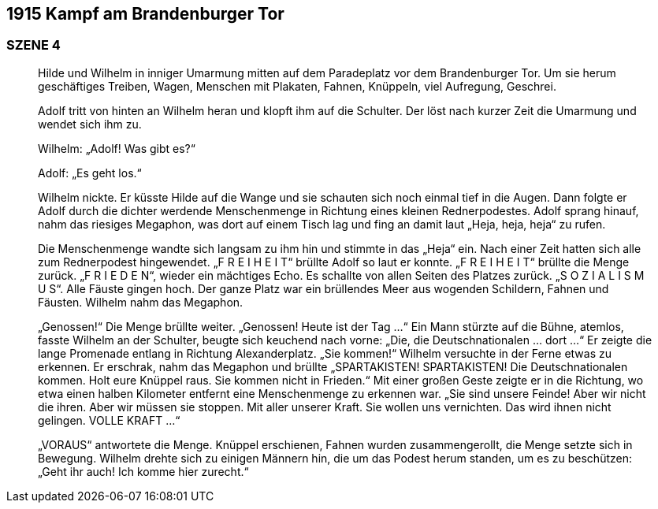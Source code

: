 == [big-number]#1915# Kampf am Brandenburger Tor

=== SZENE 4
____
Hilde und Wilhelm in inniger Umarmung mitten auf dem Paradeplatz vor dem Brandenburger Tor.
Um sie herum geschäftiges Treiben, Wagen, Menschen mit Plakaten, Fahnen, Knüppeln, viel Aufregung, Geschrei.

Adolf tritt von hinten an Wilhelm heran und klopft ihm auf die Schulter.
Der löst nach kurzer Zeit die Umarmung und wendet sich ihm zu.

Wilhelm: „Adolf! Was gibt es?“

Adolf: „Es geht los.“

Wilhelm nickte.
Er küsste Hilde auf die Wange und sie schauten sich noch einmal tief in die Augen.
Dann folgte er Adolf durch die dichter werdende Menschenmenge in Richtung eines kleinen Rednerpodestes.
Adolf sprang hinauf, nahm das riesiges Megaphon, was dort auf einem Tisch lag und fing an damit laut „Heja, heja, heja“ zu rufen.

Die Menschenmenge wandte sich langsam zu ihm hin und stimmte in das „Heja“ ein.
Nach einer Zeit hatten sich alle zum Rednerpodest hingewendet.
„F R E I H E I T“ brüllte Adolf so laut er konnte.
„F R E I H E I T“ brüllte die Menge zurück.
„F R I E D E N“, wieder ein mächtiges Echo.
Es schallte von allen Seiten des Platzes zurück.
„S O Z I A L I S M U S“.
Alle Fäuste gingen hoch.
Der ganze Platz war ein brüllendes Meer aus wogenden Schildern, Fahnen und Fäusten.
Wilhelm nahm das Megaphon.

„Genossen!“ Die Menge brüllte weiter.
„Genossen! Heute ist der Tag …“ Ein Mann stürzte auf die Bühne, atemlos, fasste Wilhelm an der Schulter, beugte sich keuchend nach vorne: „Die, die Deutschnationalen … dort …“ Er zeigte die lange Promenade entlang in Richtung Alexanderplatz.
„Sie kommen!“ Wilhelm versuchte in der Ferne etwas zu erkennen.
Er erschrak, nahm das Megaphon und brüllte „SPARTAKISTEN! SPARTAKISTEN! Die Deutschnationalen kommen.
Holt eure Knüppel raus.
Sie kommen nicht in Frieden.“ Mit einer großen Geste zeigte er in die Richtung, wo etwa einen halben Kilometer entfernt eine Menschenmenge zu erkennen war.
„Sie sind unsere Feinde! Aber wir nicht die ihren.
Aber wir müssen sie stoppen.
Mit aller unserer Kraft.
Sie wollen uns vernichten.
Das wird ihnen nicht gelingen.
VOLLE KRAFT …“

„VORAUS“ antwortete die Menge.
Knüppel erschienen, Fahnen wurden zusammengerollt, die Menge setzte sich in Bewegung.
Wilhelm drehte sich zu einigen Männern hin, die um das Podest herum standen, um es zu beschützen: „Geht ihr auch! Ich komme hier zurecht.“
____
